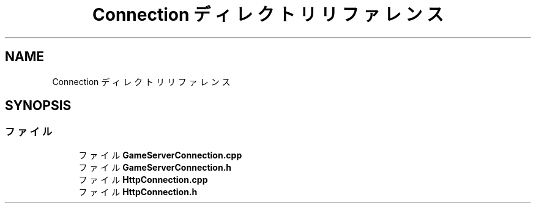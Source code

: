.TH "Connection ディレクトリリファレンス" 3 "2018年12月21日(金)" "AnpanMMO" \" -*- nroff -*-
.ad l
.nh
.SH NAME
Connection ディレクトリリファレンス
.SH SYNOPSIS
.br
.PP
.SS "ファイル"

.in +1c
.ti -1c
.RI "ファイル \fBGameServerConnection\&.cpp\fP"
.br
.ti -1c
.RI "ファイル \fBGameServerConnection\&.h\fP"
.br
.ti -1c
.RI "ファイル \fBHttpConnection\&.cpp\fP"
.br
.ti -1c
.RI "ファイル \fBHttpConnection\&.h\fP"
.br
.in -1c

